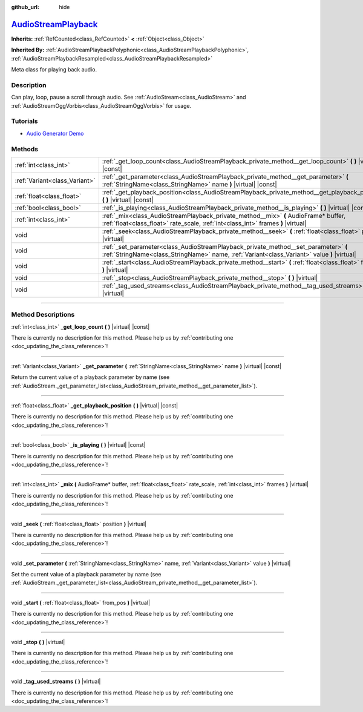 :github_url: hide

.. DO NOT EDIT THIS FILE!!!
.. Generated automatically from Godot engine sources.
.. Generator: https://github.com/godotengine/godot/tree/master/doc/tools/make_rst.py.
.. XML source: https://github.com/godotengine/godot/tree/master/doc/classes/AudioStreamPlayback.xml.

.. _class_AudioStreamPlayback:

`AudioStreamPlayback <https://github.com/godotengine/godot/blob/master/modules/minimp3/audio_stream_mp3.h#L41>`_
================================================================================================================

**Inherits:** :ref:`RefCounted<class_RefCounted>` **<** :ref:`Object<class_Object>`

**Inherited By:** :ref:`AudioStreamPlaybackPolyphonic<class_AudioStreamPlaybackPolyphonic>`, :ref:`AudioStreamPlaybackResampled<class_AudioStreamPlaybackResampled>`

Meta class for playing back audio.

.. rst-class:: classref-introduction-group

Description
-----------

Can play, loop, pause a scroll through audio. See :ref:`AudioStream<class_AudioStream>` and :ref:`AudioStreamOggVorbis<class_AudioStreamOggVorbis>` for usage.

.. rst-class:: classref-introduction-group

Tutorials
---------

- `Audio Generator Demo <https://godotengine.org/asset-library/asset/526>`__

.. rst-class:: classref-reftable-group

Methods
-------

.. table::
   :widths: auto

   +-------------------------------+------------------------------------------------------------------------------------------------------------------------------------------------------------------------------------+
   | :ref:`int<class_int>`         | :ref:`_get_loop_count<class_AudioStreamPlayback_private_method__get_loop_count>` **(** **)** |virtual| |const|                                                                     |
   +-------------------------------+------------------------------------------------------------------------------------------------------------------------------------------------------------------------------------+
   | :ref:`Variant<class_Variant>` | :ref:`_get_parameter<class_AudioStreamPlayback_private_method__get_parameter>` **(** :ref:`StringName<class_StringName>` name **)** |virtual| |const|                              |
   +-------------------------------+------------------------------------------------------------------------------------------------------------------------------------------------------------------------------------+
   | :ref:`float<class_float>`     | :ref:`_get_playback_position<class_AudioStreamPlayback_private_method__get_playback_position>` **(** **)** |virtual| |const|                                                       |
   +-------------------------------+------------------------------------------------------------------------------------------------------------------------------------------------------------------------------------+
   | :ref:`bool<class_bool>`       | :ref:`_is_playing<class_AudioStreamPlayback_private_method__is_playing>` **(** **)** |virtual| |const|                                                                             |
   +-------------------------------+------------------------------------------------------------------------------------------------------------------------------------------------------------------------------------+
   | :ref:`int<class_int>`         | :ref:`_mix<class_AudioStreamPlayback_private_method__mix>` **(** AudioFrame* buffer, :ref:`float<class_float>` rate_scale, :ref:`int<class_int>` frames **)** |virtual|            |
   +-------------------------------+------------------------------------------------------------------------------------------------------------------------------------------------------------------------------------+
   | void                          | :ref:`_seek<class_AudioStreamPlayback_private_method__seek>` **(** :ref:`float<class_float>` position **)** |virtual|                                                              |
   +-------------------------------+------------------------------------------------------------------------------------------------------------------------------------------------------------------------------------+
   | void                          | :ref:`_set_parameter<class_AudioStreamPlayback_private_method__set_parameter>` **(** :ref:`StringName<class_StringName>` name, :ref:`Variant<class_Variant>` value **)** |virtual| |
   +-------------------------------+------------------------------------------------------------------------------------------------------------------------------------------------------------------------------------+
   | void                          | :ref:`_start<class_AudioStreamPlayback_private_method__start>` **(** :ref:`float<class_float>` from_pos **)** |virtual|                                                            |
   +-------------------------------+------------------------------------------------------------------------------------------------------------------------------------------------------------------------------------+
   | void                          | :ref:`_stop<class_AudioStreamPlayback_private_method__stop>` **(** **)** |virtual|                                                                                                 |
   +-------------------------------+------------------------------------------------------------------------------------------------------------------------------------------------------------------------------------+
   | void                          | :ref:`_tag_used_streams<class_AudioStreamPlayback_private_method__tag_used_streams>` **(** **)** |virtual|                                                                         |
   +-------------------------------+------------------------------------------------------------------------------------------------------------------------------------------------------------------------------------+

.. rst-class:: classref-section-separator

----

.. rst-class:: classref-descriptions-group

Method Descriptions
-------------------

.. _class_AudioStreamPlayback_private_method__get_loop_count:

.. rst-class:: classref-method

:ref:`int<class_int>` **_get_loop_count** **(** **)** |virtual| |const|

.. container:: contribute

	There is currently no description for this method. Please help us by :ref:`contributing one <doc_updating_the_class_reference>`!

.. rst-class:: classref-item-separator

----

.. _class_AudioStreamPlayback_private_method__get_parameter:

.. rst-class:: classref-method

:ref:`Variant<class_Variant>` **_get_parameter** **(** :ref:`StringName<class_StringName>` name **)** |virtual| |const|

Return the current value of a playback parameter by name (see :ref:`AudioStream._get_parameter_list<class_AudioStream_private_method__get_parameter_list>`).

.. rst-class:: classref-item-separator

----

.. _class_AudioStreamPlayback_private_method__get_playback_position:

.. rst-class:: classref-method

:ref:`float<class_float>` **_get_playback_position** **(** **)** |virtual| |const|

.. container:: contribute

	There is currently no description for this method. Please help us by :ref:`contributing one <doc_updating_the_class_reference>`!

.. rst-class:: classref-item-separator

----

.. _class_AudioStreamPlayback_private_method__is_playing:

.. rst-class:: classref-method

:ref:`bool<class_bool>` **_is_playing** **(** **)** |virtual| |const|

.. container:: contribute

	There is currently no description for this method. Please help us by :ref:`contributing one <doc_updating_the_class_reference>`!

.. rst-class:: classref-item-separator

----

.. _class_AudioStreamPlayback_private_method__mix:

.. rst-class:: classref-method

:ref:`int<class_int>` **_mix** **(** AudioFrame* buffer, :ref:`float<class_float>` rate_scale, :ref:`int<class_int>` frames **)** |virtual|

.. container:: contribute

	There is currently no description for this method. Please help us by :ref:`contributing one <doc_updating_the_class_reference>`!

.. rst-class:: classref-item-separator

----

.. _class_AudioStreamPlayback_private_method__seek:

.. rst-class:: classref-method

void **_seek** **(** :ref:`float<class_float>` position **)** |virtual|

.. container:: contribute

	There is currently no description for this method. Please help us by :ref:`contributing one <doc_updating_the_class_reference>`!

.. rst-class:: classref-item-separator

----

.. _class_AudioStreamPlayback_private_method__set_parameter:

.. rst-class:: classref-method

void **_set_parameter** **(** :ref:`StringName<class_StringName>` name, :ref:`Variant<class_Variant>` value **)** |virtual|

Set the current value of a playback parameter by name (see :ref:`AudioStream._get_parameter_list<class_AudioStream_private_method__get_parameter_list>`).

.. rst-class:: classref-item-separator

----

.. _class_AudioStreamPlayback_private_method__start:

.. rst-class:: classref-method

void **_start** **(** :ref:`float<class_float>` from_pos **)** |virtual|

.. container:: contribute

	There is currently no description for this method. Please help us by :ref:`contributing one <doc_updating_the_class_reference>`!

.. rst-class:: classref-item-separator

----

.. _class_AudioStreamPlayback_private_method__stop:

.. rst-class:: classref-method

void **_stop** **(** **)** |virtual|

.. container:: contribute

	There is currently no description for this method. Please help us by :ref:`contributing one <doc_updating_the_class_reference>`!

.. rst-class:: classref-item-separator

----

.. _class_AudioStreamPlayback_private_method__tag_used_streams:

.. rst-class:: classref-method

void **_tag_used_streams** **(** **)** |virtual|

.. container:: contribute

	There is currently no description for this method. Please help us by :ref:`contributing one <doc_updating_the_class_reference>`!

.. |virtual| replace:: :abbr:`virtual (This method should typically be overridden by the user to have any effect.)`
.. |const| replace:: :abbr:`const (This method has no side effects. It doesn't modify any of the instance's member variables.)`
.. |vararg| replace:: :abbr:`vararg (This method accepts any number of arguments after the ones described here.)`
.. |constructor| replace:: :abbr:`constructor (This method is used to construct a type.)`
.. |static| replace:: :abbr:`static (This method doesn't need an instance to be called, so it can be called directly using the class name.)`
.. |operator| replace:: :abbr:`operator (This method describes a valid operator to use with this type as left-hand operand.)`
.. |bitfield| replace:: :abbr:`BitField (This value is an integer composed as a bitmask of the following flags.)`
